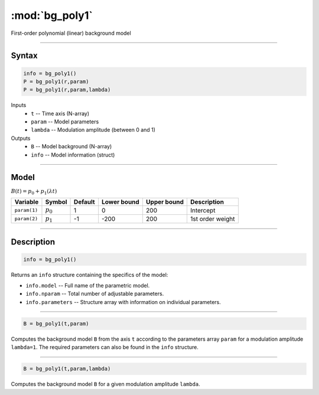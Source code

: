 .. highlight:: matlab
.. _bg_poly1:

***********************
:mod:`bg_poly1`
***********************

First-order polynomial (linear) background model

-----------------------------


Syntax
=========================================

.. code-block:: matlab

        info = bg_poly1()
        P = bg_poly1(r,param)
        P = bg_poly1(r,param,lambda)

Inputs
    *   ``t`` -- Time axis (N-array)
    *   ``param`` -- Model parameters
    *   ``lambda`` -- Modulation amplitude (between 0 and 1)

Outputs
    *   ``B`` -- Model background (N-array)
    *   ``info`` -- Model information (struct)


-----------------------------

Model
=========================================

:math:`B(t) = p_0 + p_1(\lambda t)`

============= ============= ========= ============= ============= ==============================
 Variable       Symbol        Default   Lower bound   Upper bound      Description
============= ============= ========= ============= ============= ==============================
``param(1)``    :math:`p_0`     1          0            200          Intercept
``param(2)``    :math:`p_1`     -1         -200         200          1st order weight
============= ============= ========= ============= ============= ==============================

-----------------------------


Description
=========================================

.. code-block:: matlab

        info = bg_poly1()

Returns an ``info`` structure containing the specifics of the model:

* ``info.model`` -- Full name of the parametric model.
* ``info.nparam`` -- Total number of adjustable parameters.
* ``info.parameters`` -- Structure array with information on individual parameters.

-----------------------------


.. code-block:: matlab

    B = bg_poly1(t,param)

Computes the background model ``B`` from the axis ``t`` according to the parameters array ``param`` for a modulation amplitude ``lambda=1``. The required parameters can also be found in the ``info`` structure.

-----------------------------

.. code-block:: matlab

    B = bg_poly1(t,param,lambda)

Computes the background model ``B`` for a given modulation amplitude ``lambda``.

